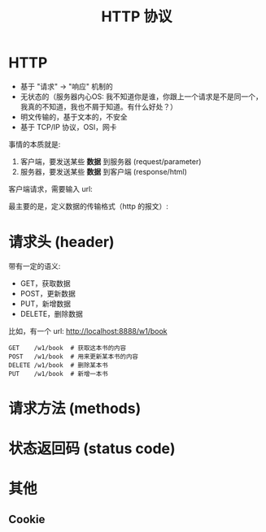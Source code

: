 #+TITLE: HTTP 协议


* HTTP

- 基于 "请求" -> "响应" 机制的
- 无状态的（服务器内心OS: 我不知道你是谁，你跟上一个请求是不是同一个，我真的不知道，我也不屑于知道。有什么好处？）
- 明文传输的，基于文本的，不安全
- 基于 TCP/IP 协议，OSI，网卡

事情的本质就是:
1. 客户端，要发送某些 *数据* 到服务器 (request/parameter)
2. 服务器，要发送某些 *数据* 到客户端 (response/html)

客户端请求，需要输入 url:


[[file:img/scrot_2019-07-05_03-23-47.png]]
最主要的是，定义数据的传输格式（http 的报文）:

#+DOWNLOADED: c:/Users/ADMINI~1/AppData/Local/Temp/scrot.png @ 2019-07-05 03:30:11
[[file:img/scrot_2019-07-05_03-30-11.png]]

#+DOWNLOADED: c:/Users/ADMINI~1/AppData/Local/Temp/scrot.png @ 2019-07-05 03:33:12
[[file:img/scrot_2019-07-05_03-33-12.png]]

* 请求头 (header)

带有一定的语义:
- GET，获取数据
- POST，更新数据
- PUT，新增数据
- DELETE，删除数据

比如，有一个 url: http://localhost:8888/w1/book
: GET    /w1/book  # 获取这本书的内容
: POST   /w1/book  # 用来更新某本书的内容
: DELETE /w1/book  # 删除某本书
: PUT    /w1/book  # 新增一本书

* 请求方法 (methods)

* 状态返回码 (status code)

* 其他
** Cookie
